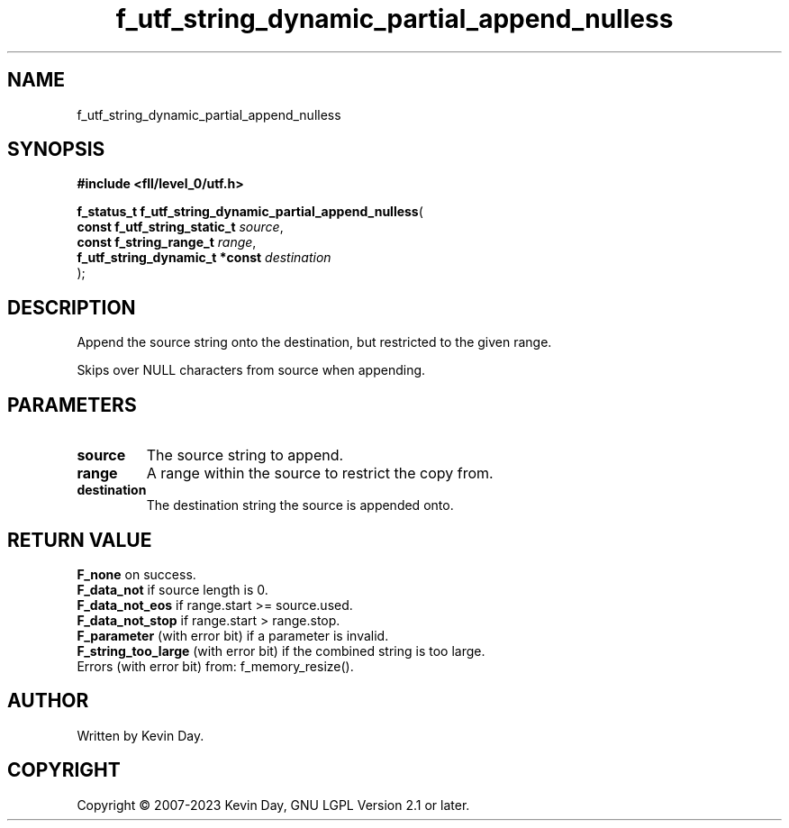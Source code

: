 .TH f_utf_string_dynamic_partial_append_nulless "3" "July 2023" "FLL - Featureless Linux Library 0.6.8" "Library Functions"
.SH "NAME"
f_utf_string_dynamic_partial_append_nulless
.SH SYNOPSIS
.nf
.B #include <fll/level_0/utf.h>
.sp
\fBf_status_t f_utf_string_dynamic_partial_append_nulless\fP(
    \fBconst f_utf_string_static_t   \fP\fIsource\fP,
    \fBconst f_string_range_t        \fP\fIrange\fP,
    \fBf_utf_string_dynamic_t *const \fP\fIdestination\fP
);
.fi
.SH DESCRIPTION
.PP
Append the source string onto the destination, but restricted to the given range.
.PP
Skips over NULL characters from source when appending.
.SH PARAMETERS
.TP
.B source
The source string to append.

.TP
.B range
A range within the source to restrict the copy from.

.TP
.B destination
The destination string the source is appended onto.

.SH RETURN VALUE
.PP
\fBF_none\fP on success.
.br
\fBF_data_not\fP if source length is 0.
.br
\fBF_data_not_eos\fP if range.start >= source.used.
.br
\fBF_data_not_stop\fP if range.start > range.stop.
.br
\fBF_parameter\fP (with error bit) if a parameter is invalid.
.br
\fBF_string_too_large\fP (with error bit) if the combined string is too large.
.br
Errors (with error bit) from: f_memory_resize().
.SH AUTHOR
Written by Kevin Day.
.SH COPYRIGHT
.PP
Copyright \(co 2007-2023 Kevin Day, GNU LGPL Version 2.1 or later.
